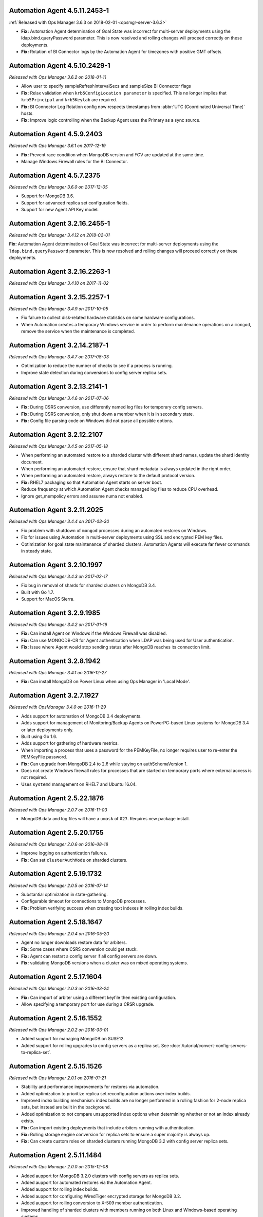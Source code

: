 .. _automation-4.5.11.2453-1:

Automation Agent 4.5.11.2453-1
------------------------------

:ref:`Released with Ops Manager 3.6.3 on 2018-02-01 <opsmgr-server-3.6.3>`

- **Fix:** Automation Agent determination of Goal State was incorrect
  for multi-server deployments using the ldap.bind.queryPassword
  parameter. This is now resolved and rolling changes will proceed
  correctly on these deployments.

- **Fix:** Rotation of BI Connector logs by the Automation Agent for
  timezones with positive GMT offsets.

.. _automation-4.5.10.2429-1:

Automation Agent 4.5.10.2429-1
------------------------------

*Released with Ops Manager 3.6.2 on 2018-01-11*

- Allow user to specify sampleRefreshIntervalSecs and sampleSize BI
  Connector flags

- **Fix:** Relax validation when ``krb5ConfigLocation parameter`` is 
  specified. This no longer implies that ``krb5Principal`` and 
  ``krb5Keytab`` are required.

- **Fix:** BI Connector Log Rotation config now respects timestamps 
  from :abbr:`UTC (Coordinated Universal Time)` hosts.

- **Fix:** Improve logic controlling when the Backup Agent uses the 
  Primary as a sync source.

.. _automation-4.5.9.2403:

Automation Agent 4.5.9.2403
---------------------------

*Released with Ops Manager 3.6.1 on 2017-12-19*

- **Fix:** Prevent race condition when MongoDB version and FCV are
  updated at the same time.

- Manage Windows Firewall rules for the BI Connector.

.. _automation-4.5.7.2375:

Automation Agent 4.5.7.2375
---------------------------

*Released with Ops Manager 3.6.0 on 2017-12-05*

- Support for MongoDB 3.6.

- Support for advanced replica set configuration fields.

- Support for new Agent API Key model.

.. _automation-3.2.16.2455-1:

Automation Agent 3.2.16.2455-1
------------------------------

*Released with Ops Manager 3.4.12 on 2018-02-01*

**Fix:** Automation Agent determination of Goal State was incorrect for
multi-server deployments using the ``ldap.bind.queryPassword`` parameter.
This is now resolved and rolling changes will proceed correctly on these
deployments.

.. _automation-3.2.16.2263-1:

Automation Agent 3.2.16.2263-1
------------------------------

*Released with Ops Manager 3.4.10 on 2017-11-02*

.. _automation-3.2.15.2257-1:

Automation Agent 3.2.15.2257-1
------------------------------

*Released with Ops Manager 3.4.9 on 2017-10-05*

- Fix failure to collect disk-related hardware statistics on some
  hardware configurations.

- When Automation creates a temporary Windows service in order to
  perform maintenance operations on a ``mongod``, remove the service
  when the maintenance is completed.

.. _automation-3.2.14.2187-1:

Automation Agent 3.2.14.2187-1
------------------------------

*Released with Ops Manager 3.4.7 on 2017-08-03*

- Optimization to reduce the number of checks to see if a process is
  running.

- Improve state detection during conversions to config server
  replica sets.

.. _automation-3.2.13.2141-1:

Automation Agent 3.2.13.2141-1
------------------------------

*Released with Ops Manager 3.4.6 on 2017-07-06*

- **Fix:** During CSRS conversion, use differently named log files for
  temporary config servers.

- **Fix:** During CSRS conversion, only shut down a member when it is in
  secondary state.

- **Fix:** Config file parsing code on Windows did not parse all
  possible options.

.. _automation-3.2.12.2107:

Automation Agent 3.2.12.2107
----------------------------

*Released with Ops Manager 3.4.5 on 2017-05-18*

- When performing an automated restore to a sharded cluster with
  different shard names, update the shard identity document.

- When performing an automated restore, ensure that shard metadata
  is always updated in the right order.

- When performing an automated restore, always restore to the default 
  protocol version.

- **Fix:** RHEL7 packaging so that Automation Agent starts on server 
  boot.

- Reduce frequency at which Automation Agent checks managed log files 
  to reduce CPU overhead.

- Ignore get_mempolicy errors and assume numa not enabled.

.. _automation-3.2.11.2025:

Automation Agent 3.2.11.2025
----------------------------

*Released with Ops Manager 3.4.4 on 2017-03-30*

- Fix problem with shutdown of ``mongod`` processes during an automated
  restores on Windows.

- Fix for issues using Automation in multi-server deployments using
  SSL and encrypted PEM key files.

- Optimization for goal state maintenance of sharded clusters.
  Automation Agents will execute far fewer commands in steady state.

.. _automation-3.2.10.1997:

Automation Agent 3.2.10.1997
----------------------------

*Released with Ops Manager 3.4.3 on 2017-02-17*

- Fix bug in removal of shards for sharded clusters on MongoDB 3.4.

- Built with Go 1.7.

- Support for MacOS Sierra.

.. _automation-3.2.9.1985:

Automation Agent 3.2.9.1985
---------------------------

*Released with Ops Manager 3.4.2 on 2017-01-19*

- **Fix:** Can install Agent on Windows if the Windows Firewall was 
  disabled.

- **Fix:** Can use MONGODB-CR for Agent authentication when LDAP
  was being used for User authentication.

- **Fix:** Issue where Agent would stop sending status after MongoDB
  reaches its connection limit.

.. _automation-3.2.8.1942:

Automation Agent 3.2.8.1942
---------------------------

*Released with Ops Manager 3.4.1 on 2016-12-27*

- **Fix:** Can install MongoDB on Power Linux when using Ops Manager in
  'Local Mode'.

.. _automation-3.2.7.1927:

Automation Agent 3.2.7.1927
---------------------------

*Released with OpsManager 3.4.0 on 2016-11-29*

- Adds support for automation of MongoDB 3.4 deployments.

- Adds support for management of Monitoring/Backup Agents on
  PowerPC-based Linux systems for MongoDB 3.4 or later deployments
  only.

- Built using Go 1.6.

- Adds support for gathering of hardware metrics.

- When importing a process that uses a password for the PEMKeyFile,
  no longer requires user to re-enter the PEMKeyFile password.

- **Fix:** Can upgrade from MongoDB 2.4 to 2.6 while staying
  on authSchemaVersion 1.

- Does not create Windows firewall rules for processes that are
  started on temporary ports where external access is not required.

- Uses ``systemd`` management on RHEL7 and Ubuntu 16.04.

.. _automation-2.5.22.1876:

Automation Agent 2.5.22.1876
----------------------------

*Released with Ops Manager 2.0.7 on 2016-11-03*

- MongoDB data and log files will have a ``umask`` of ``027``.
  Requires new package install.

.. _automation-2.5.20.1755:

Automation Agent 2.5.20.1755
----------------------------

*Released with Ops Manager 2.0.6 on 2016-08-18*

- Improve logging on authentication failures.

- **Fix:** Can set ``clusterAuthMode`` on sharded clusters.

.. _automation-2.5.19.1732:

Automation Agent 2.5.19.1732
----------------------------

*Released with Ops Manager 2.0.5 on 2016-07-14*

- Substantial optimization in state-gathering.

- Configurable timeout for connections to MongoDB processes.

- **Fix:** Problem verifying success when creating text indexes in
  rolling index builds.

.. _automation-2.5.18.1647:

Automation Agent 2.5.18.1647
----------------------------

*Released with Ops Manager 2.0.4 on 2016-05-20*

- Agent no longer downloads restore data for arbiters.

- **Fix:** Some cases where CSRS conversion could get stuck.

- **Fix:** Agent can restart a config server if all config servers are 
  down.

- **Fix:** validating MongoDB versions when a cluster was on
  mixed operating systems.

.. _automation-2.5.17.1604:

Automation Agent 2.5.17.1604
----------------------------

*Released with Ops Manager 2.0.3 on 2016-03-24*

- **Fix:** Can import of arbiter using a different keyfile then existing
  configuration.

- Allow specifying a temporary port for use during a CRSR upgrade.

.. _automation-2.5.16.1552:

Automation Agent 2.5.16.1552
----------------------------

*Released with Ops Manager 2.0.2 on 2016-03-01*

- Added support for managing MongoDB on SUSE12.

- Added support for rolling upgrades to config servers as a replica
  set. See :doc:`/tutorial/convert-config-servers-to-replica-set`.

.. _automation-2.5.15.1526:

Automation Agent 2.5.15.1526
----------------------------

*Released with Ops Manager 2.0.1 on 2016-01-21*

- Stability and performance improvements for restores via automation.

- Added optimization to prioritize replica set reconfiguration
  actions over index builds.

- Improved index building mechanism: index builds are no longer
  performed in a rolling fashion for 2-node replica sets, but
  instead are built in the background.

- Added optimization to not compare unsupported index options when
  determining whether or not an index already exists.

- **Fix:** Can import existing deployments that include
  arbiters running with authentication.

- **Fix:** Rolling storage engine conversion for replica
  sets to ensure a super majority is always up.

- **Fix:** Can create custom roles on sharded clusters running
  MongoDB 3.2 with config server replica sets.

.. _automation-2.5.11.1484:

Automation Agent 2.5.11.1484
----------------------------

*Released with Ops Manager 2.0.0 on 2015-12-08*

- Added aupport for MongoDB 3.2.0 clusters with config servers as
  replica sets.

- Added aupport for automated restores via the Automation Agent.

- Added aupport for rolling index builds.

- Added aupport for configuring WiredTiger encrypted storage for
  MongoDB 3.2.

- Added aupport for rolling conversion to X-509 member authentication.

- Improved handling of sharded clusters with members running on both
  Linux and Windows-based operating systems.

- Added optimization when starting a new Monitoring or Backup Agent
  to ensure that the process is running before achieving Goal State.

- **Fix:** ``glibc`` compatibility issue on RHEL5 and RHEL6.

- **Fix:** Automation Agent automatic update failures could cause
  surge in configuration calls from the Automation Agent.

.. _automation-2.0.14.1398:

Automation Agent 2.0.14.1398
----------------------------

*Released with Ops Manager 1.8.2 on 2015-10-20*

- **Fix:** Agent from not recognizing RHEL Workstations as RHEL.

.. _automation-2.0.12.1238:

Automation Agent 2.0.12.1238
----------------------------

*Released with Ops Manager 1.8.1 on 2015-08-17*

- **Fix:** Can manage an existing deploy with user that has "root"
  privileges.

- **Fix:** Storage engine conversions do not get stuck if
  replica set contained an arbiter.

- **Fix:** Can update credentials after failed attempt to manage an
  existing deployment.

.. _automation-2.0.9.1201:

Automation Agent 2.0.9.1201
---------------------------

*Released with Ops Manager 1.8 on 2015-06-23*

- Added support for managing SSL-enabled deployments.

- Added support for managing deployment using Kerberos, LDAP, and
  x.509 Client Certificate authentication.

- Added support to import an existing :program:`mongos` with a config 
  file.

- Added support for importing an existing deployment that contains
  authenticated :term:`arbiters <arbiter>` on which the hostname does
  not resolve locally to the loopback interface.

- Added the ability to upgrade the ``authSchemaVersion`` when auth is
  not enabled.

- Added support to change the storage engine for :term:`replica sets
  <replica set>` with more than one data node.

- Enabled storage engine conversions for single-node replica sets
  and :term:`standalones <standalone>`.

- Added more detailed logging of when MongoDB, the Monitoring Agent,
  or the Backup Agent rotate their logs.

- Added support for distribution-specific MongoDB Community Edition 
  builds.

- Added up-front validation to ensure that MongoDB processes are
  running as the same user as the Automation Agent.

- Added functionality to delete MongoDB binaries on disk that are
  not used by a managed process.

- Added optimization where |mms| assumes success when starting a forked
  MongoDB process, rather than waiting for EOF.

- Improved algorithm for balancing :program:`mongod` processes across
  cores.

- When deleting directories, symlinks are no longer deleted.

- **Fix:** Can import credentials for ``MONGODB-CR`` users from
  ``SCRAM-SHA-1`` deployments. See: :issue:`MMS-2612` for more
  details.

- **Fix:** Can derive the default port for config servers
  started with the :option:`--configsvr` option but with no port
  specified. See: :issue:`MMS-2489`.

- **Fix:** Can configure :term:`oplog` sizes greater than 1TB.

- **Fix:** Automation Agent does not interfere with
  manually-created replica set tags.

- Ensured that the Automation Agent fails gracefully when an expected
  user does not exist during an initial import.

.. _automation-1.4.18.1199-1:

Automation Agent 1.4.18.1199-1
------------------------------

*Released with Ops Manager 1.6.3 on 2015-06-23*

- Added support for importing an existing deployment that contains
  authenticated :term:`arbiters <arbiter>` on which the hostname does
  not resolve locally to the loopback interface.

- **Fix:** Logic used for performing a rolling restart.

- **Fix:** with deriving the default port for config servers started
  with the :option:`--configsvr` option but with no port specified. See
  :issue:`MMS-2489`.

.. _automation-1.4.16.1075:

Automation Agent 1.4.16.1075
----------------------------

*Released 2015-04-28*

- **Fix:** Can update users created on MongoDB 2.4.

- **Fix:** No longer have :term:`config server` repair occur if the
  third config server was out of sync.

.. _automation-1.4.15.999:

Automation Agent 1.4.15.999
---------------------------

*Released 2015-03-26*

- **Fix:** a rare edge-case that prevented the Automation Agent from
  successfully enabling authentication.

.. _automation-1.4.14.983:

Automation Agent 1.4.14.983
---------------------------

*Released 2015-03-02*

Initial release.
